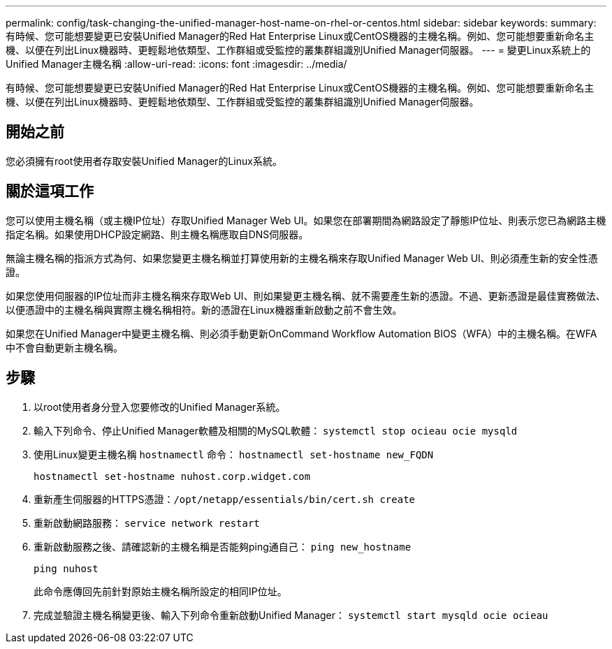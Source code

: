 ---
permalink: config/task-changing-the-unified-manager-host-name-on-rhel-or-centos.html 
sidebar: sidebar 
keywords:  
summary: 有時候、您可能想要變更已安裝Unified Manager的Red Hat Enterprise Linux或CentOS機器的主機名稱。例如、您可能想要重新命名主機、以便在列出Linux機器時、更輕鬆地依類型、工作群組或受監控的叢集群組識別Unified Manager伺服器。 
---
= 變更Linux系統上的Unified Manager主機名稱
:allow-uri-read: 
:icons: font
:imagesdir: ../media/


[role="lead"]
有時候、您可能想要變更已安裝Unified Manager的Red Hat Enterprise Linux或CentOS機器的主機名稱。例如、您可能想要重新命名主機、以便在列出Linux機器時、更輕鬆地依類型、工作群組或受監控的叢集群組識別Unified Manager伺服器。



== 開始之前

您必須擁有root使用者存取安裝Unified Manager的Linux系統。



== 關於這項工作

您可以使用主機名稱（或主機IP位址）存取Unified Manager Web UI。如果您在部署期間為網路設定了靜態IP位址、則表示您已為網路主機指定名稱。如果使用DHCP設定網路、則主機名稱應取自DNS伺服器。

無論主機名稱的指派方式為何、如果您變更主機名稱並打算使用新的主機名稱來存取Unified Manager Web UI、則必須產生新的安全性憑證。

如果您使用伺服器的IP位址而非主機名稱來存取Web UI、則如果變更主機名稱、就不需要產生新的憑證。不過、更新憑證是最佳實務做法、以便憑證中的主機名稱與實際主機名稱相符。新的憑證在Linux機器重新啟動之前不會生效。

如果您在Unified Manager中變更主機名稱、則必須手動更新OnCommand Workflow Automation BIOS（WFA）中的主機名稱。在WFA中不會自動更新主機名稱。



== 步驟

. 以root使用者身分登入您要修改的Unified Manager系統。
. 輸入下列命令、停止Unified Manager軟體及相關的MySQL軟體： `systemctl stop ocieau ocie mysqld`
. 使用Linux變更主機名稱 `hostnamectl` 命令： `hostnamectl set-hostname new_FQDN`
+
`hostnamectl set-hostname nuhost.corp.widget.com`

. 重新產生伺服器的HTTPS憑證：``/opt/netapp/essentials/bin/cert.sh create``
. 重新啟動網路服務： `service network restart`
. 重新啟動服務之後、請確認新的主機名稱是否能夠ping通自己： `ping new_hostname`
+
`ping nuhost`

+
此命令應傳回先前針對原始主機名稱所設定的相同IP位址。

. 完成並驗證主機名稱變更後、輸入下列命令重新啟動Unified Manager： `systemctl start mysqld ocie ocieau`

